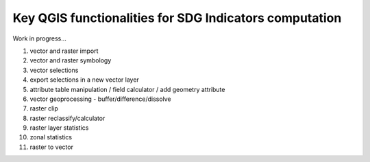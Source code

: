 Key QGIS functionalities for SDG Indicators computation 
====================================================================

Work in progress...

#. vector and raster import
#. vector and raster symbology
#. vector selections
#. export selections in a new vector layer
#. attribute table manipulation / field calculator / add geometry attribute 
#. vector geoprocessing - buffer/difference/dissolve
#. raster clip
#. raster reclassify/calculator
#. raster layer statistics
#. zonal statistics
#. raster to vector
